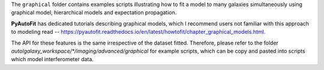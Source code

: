 The ``graphical`` folder contains examples scripts illustrating how to fit a model to many galaxies simultaneously
using graphical model, hierarchical models and expectation propagation.

**PyAutoFit** has dedicated tutorials describing graphical models, which I recommend users not familiar with
this approach to modeling read -- https://pyautofit.readthedocs.io/en/latest/howtofit/chapter_graphical_models.html.

The API for these features is the same irrespective of the dataset fitted. Therefore, please refer to the folder
`autolgalaxy_workspace/*/imaging/advanced/graphical` for example scripts, which can be copy and pasted
into scripts which model interferometer data.